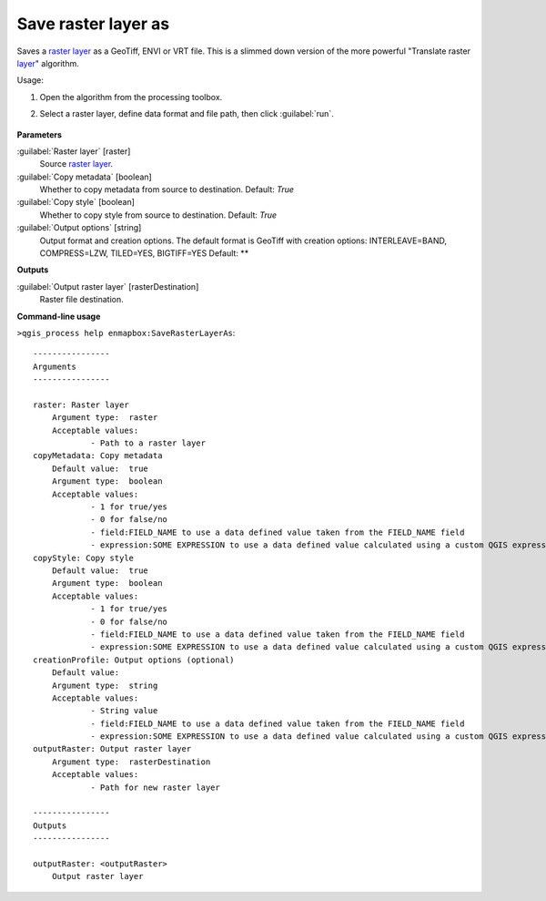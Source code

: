 
..
  ## AUTOGENERATED TITLE START

.. _Save raster layer as:

********************
Save raster layer as
********************

..
  ## AUTOGENERATED TITLE END


..
  ## AUTOGENERATED DESCRIPTION START

Saves a `raster layer <https://enmap-box.readthedocs.io/en/latest/general/glossary.html#term-raster-layer>`_ as a GeoTiff, ENVI or VRT file. This is a slimmed down version of the more powerful "Translate raster `layer <https://enmap-box.readthedocs.io/en/latest/general/glossary.html#term-layer>`_" algorithm.


..
  ## AUTOGENERATED DESCRIPTION END


Usage:

1. Open the algorithm from the processing toolbox.

2. Select a raster layer, define data format and file path, then click :guilabel:`run`.

    .. figure:: ../../processing_algorithms_includes/raster_conversion/img/export_raster.png
       :align: center

..
  ## AUTOGENERATED PARAMETERS START

**Parameters**


:guilabel:`Raster layer` [raster]
    Source `raster layer <https://enmap-box.readthedocs.io/en/latest/general/glossary.html#term-raster-layer>`_.

:guilabel:`Copy metadata` [boolean]
    Whether to copy metadata from source to destination.
    Default: *True*


:guilabel:`Copy style` [boolean]
    Whether to copy style from source to destination.
    Default: *True*


:guilabel:`Output options` [string]
    Output format and creation options. The default format is GeoTiff with creation options: INTERLEAVE=BAND, COMPRESS=LZW, TILED=YES, BIGTIFF=YES
    Default: **



**Outputs**


:guilabel:`Output raster layer` [rasterDestination]
    Raster file destination.

..
  ## AUTOGENERATED PARAMETERS END

..
  ## AUTOGENERATED COMMAND USAGE START

**Command-line usage**

``>qgis_process help enmapbox:SaveRasterLayerAs``::

    ----------------
    Arguments
    ----------------
    
    raster: Raster layer
    	Argument type:	raster
    	Acceptable values:
    		- Path to a raster layer
    copyMetadata: Copy metadata
    	Default value:	true
    	Argument type:	boolean
    	Acceptable values:
    		- 1 for true/yes
    		- 0 for false/no
    		- field:FIELD_NAME to use a data defined value taken from the FIELD_NAME field
    		- expression:SOME EXPRESSION to use a data defined value calculated using a custom QGIS expression
    copyStyle: Copy style
    	Default value:	true
    	Argument type:	boolean
    	Acceptable values:
    		- 1 for true/yes
    		- 0 for false/no
    		- field:FIELD_NAME to use a data defined value taken from the FIELD_NAME field
    		- expression:SOME EXPRESSION to use a data defined value calculated using a custom QGIS expression
    creationProfile: Output options (optional)
    	Default value:	
    	Argument type:	string
    	Acceptable values:
    		- String value
    		- field:FIELD_NAME to use a data defined value taken from the FIELD_NAME field
    		- expression:SOME EXPRESSION to use a data defined value calculated using a custom QGIS expression
    outputRaster: Output raster layer
    	Argument type:	rasterDestination
    	Acceptable values:
    		- Path for new raster layer
    
    ----------------
    Outputs
    ----------------
    
    outputRaster: <outputRaster>
    	Output raster layer
    
    


..
  ## AUTOGENERATED COMMAND USAGE END
